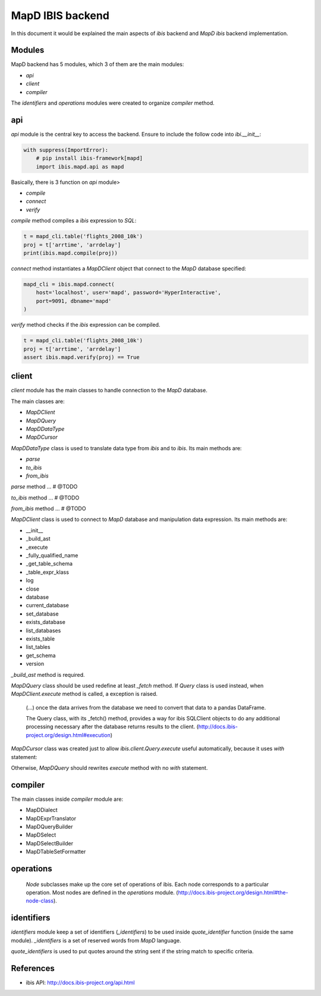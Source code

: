 MapD IBIS backend
=================

In this document it would be explained the main aspects of `ibis` backend and
`MapD ibis` backend implementation.

Modules
-------

MapD backend has 5 modules, which 3 of them are the main modules:

- `api`
- `client`
- `compiler`

The `identifiers` and `operations` modules were created to organize `compiler`
method.

api
---

`api` module is the central key to access the backend. Ensure to include
the follow code into `ibi.__init__`:

.. code-block:: python

    with suppress(ImportError):
        # pip install ibis-framework[mapd]
        import ibis.mapd.api as mapd

Basically, there is 3 function on `api` module>

- `compile`
- `connect`
- `verify`

`compile` method compiles a `ibis` expression to `SQL`:

.. code-block:: python

    t = mapd_cli.table('flights_2008_10k')
    proj = t['arrtime', 'arrdelay']
    print(ibis.mapd.compile(proj))

`connect` method instantiates a `MapDClient` object that connect to the `MapD`
database specified:

.. code-block:: python

    mapd_cli = ibis.mapd.connect(
        host='localhost', user='mapd', password='HyperInteractive',
        port=9091, dbname='mapd'
    )

`verify` method checks if the `ibis` expression can be compiled.

.. code-block:: python

    t = mapd_cli.table('flights_2008_10k')
    proj = t['arrtime', 'arrdelay']
    assert ibis.mapd.verify(proj) == True

client
------

`client` module has the main classes to handle connection to the `MapD`
database.

The main classes are:

- `MapDClient`
- `MapDQuery`
- `MapDDataType`
- `MapDCursor`

`MapDDataType` class is used to translate data type from `ibis` and to `ibis`.
Its main methods are:

- `parse`
- `to_ibis`
- `from_ibis`

`parse` method ... # @TODO

`to_ibis` method ... # @TODO

`from_ibis` method ... # @TODO

`MapDClient` class is used to connect to `MapD` database and manipulation data
expression. Its main methods are:

- __init__
- _build_ast
- _execute
- _fully_qualified_name
- _get_table_schema
- _table_expr_klass
- log
- close
- database
- current_database
- set_database
- exists_database
- list_databases
- exists_table
- list_tables
- get_schema
- version

`_build_ast` method is required.

`MapDQuery` class should be used redefine at least `_fetch` method. If `Query`
class is used instead, when `MapDClient.execute` method is called, a exception
is raised.

    (...) once the data arrives from the database we need to convert that data
    to a pandas DataFrame.

    The Query class, with its _fetch() method, provides a way for ibis
    SQLClient objects to do any additional processing necessary after
    the database returns results to the client.
    (http://docs.ibis-project.org/design.html#execution)

`MapDCursor` class was created just to allow `ibis.client.Query.execute`
useful automatically, because it uses `with` statement:

.. code-block:: Python
    with self.client._execute(self.compiled_ddl, results=True) as cur:
       ...

Otherwise, `MapDQuery` should rewrites `execute` method with no `with`
statement.

compiler
--------

The main classes inside `compiler` module are:

- MapDDialect
- MapDExprTranslator
- MapDQueryBuilder
- MapDSelect
- MapDSelectBuilder
- MapDTableSetFormatter

operations
----------

    `Node` subclasses make up the core set of operations of ibis.
    Each node corresponds to a particular operation.
    Most nodes are defined in the `operations` module.
    (http://docs.ibis-project.org/design.html#the-node-class).


identifiers
-----------

`identifiers` module keep a set of identifiers (`_identifiers`) to be used
inside `quote_identifier` function (inside the same module). `_identifiers` is
a set of reserved words from `MapD` language.

`quote_identifiers` is used to put quotes around the string sent if the string
match to specific criteria.

References
----------

- ibis API: http://docs.ibis-project.org/api.html
